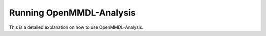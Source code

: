 **Running OpenMMDL-Analysis**
=============================

This is a detailed explanation on how to use OpenMMDL-Analysis.
